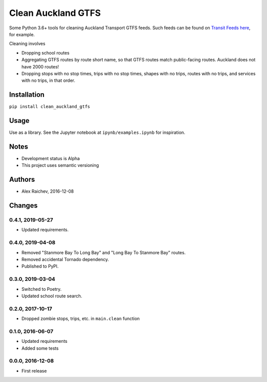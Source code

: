Clean Auckland GTFS
*******************
Some Python 3.6+ tools for cleaning Auckland Transport GTFS feeds.
Such feeds can be found on `Transit Feeds here <transitfeeds.com/p/auckland-transport/124>`_, for example.

Cleaning involves

- Dropping school routes
- Aggregating GTFS routes by route short name, so that GTFS routes match public-facing routes. Auckland does not have 2000 routes!
- Dropping stops with no stop times, trips with no stop times, shapes with no trips, routes with no trips, and services with no trips, in that order.


Installation
============
``pip install clean_auckland_gtfs``


Usage
=====
Use as a library.
See the Jupyter notebook at ``ipynb/examples.ipynb`` for inspiration.


Notes
=====
- Development status is Alpha
- This project uses semantic versioning


Authors
=======
- Alex Raichev, 2016-12-08


Changes
=======

0.4.1, 2019-05-27
-----------------
- Updated requirements.


0.4.0, 2019-04-08
-----------------
- Removed "Stanmore Bay To Long Bay" and "Long Bay To Stanmore Bay" routes.
- Removed accidental Tornado dependency.
- Published to PyPI.


0.3.0, 2019-03-04
-----------------
- Switched to Poetry.
- Updated school route search.


0.2.0, 2017-10-17
-----------------
- Dropped zombie stops, trips, etc. in ``main.clean`` function


0.1.0, 2016-06-07
-----------------
- Updated requirements
- Added some tests


0.0.0, 2016-12-08
-----------------
- First release